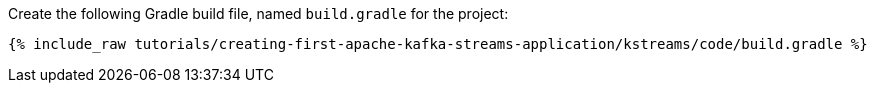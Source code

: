 Create the following Gradle build file, named `build.gradle` for the project:

+++++
<pre class="snippet"><code class="groovy">{% include_raw tutorials/creating-first-apache-kafka-streams-application/kstreams/code/build.gradle %}</code></pre>
+++++
